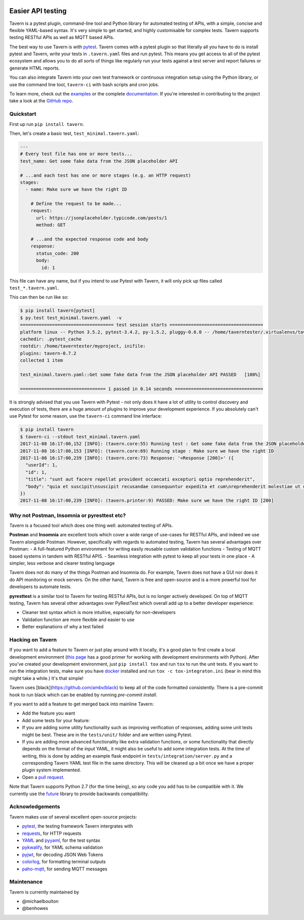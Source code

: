 .. image:: https://travis-ci.org/taverntesting/tavern.svg?branch=master
    :target: https://travis-ci.org/taverntesting/tavern

.. image:: https://img.shields.io/pypi/v/tavern.svg
    :target: https://pypi.org/project/tavern/

Easier API testing
==================

Tavern is a pytest plugin, command-line tool and Python library for
automated testing of APIs, with a simple, concise and flexible
YAML-based syntax. It's very simple to get started, and highly
customisable for complex tests. Tavern supports testing RESTful APIs as
well as MQTT based APIs.

The best way to use Tavern is with
`pytest <https://docs.pytest.org/en/latest/>`__. Tavern comes with a
pytest plugin so that literally all you have to do is install pytest and
Tavern, write your tests in ``.tavern.yaml`` files and run pytest. This
means you get access to all of the pytest ecosystem and allows you to do
all sorts of things like regularly run your tests against a test server
and report failures or generate HTML reports.

You can also integrate Tavern into your own test framework or continuous
integration setup using the Python library, or use the command line
tool, ``tavern-ci`` with bash scripts and cron jobs.

To learn more, check out the `examples <https://taverntesting.github.io/examples>`__ or the complete
`documentation <https://taverntesting.github.io/documentation>`__. If you're interested in contributing
to the project take a look at the `GitHub
repo <https://github.com/taverntesting/tavern>`__.

Quickstart
----------

First up run ``pip install tavern``.

Then, let's create a basic test, ``test_minimal.tavern.yaml``:

.. code:: yaml

    ---
    # Every test file has one or more tests...
    test_name: Get some fake data from the JSON placeholder API

    # ...and each test has one or more stages (e.g. an HTTP request)
    stages:
      - name: Make sure we have the right ID

        # Define the request to be made...
        request:
          url: https://jsonplaceholder.typicode.com/posts/1
          method: GET

        # ...and the expected response code and body
        response:
          status_code: 200
          body:
            id: 1

This file can have any name, but if you intend to use Pytest with
Tavern, it will only pick up files called ``test_*.tavern.yaml``.

This can then be run like so:

.. code:: bash

    $ pip install tavern[pytest]
    $ py.test test_minimal.tavern.yaml  -v
    =================================== test session starts ===================================
    platform linux -- Python 3.5.2, pytest-3.4.2, py-1.5.2, pluggy-0.6.0 -- /home/taverntester/.virtualenvs/tavernexample/bin/python3
    cachedir: .pytest_cache
    rootdir: /home/taverntester/myproject, inifile:
    plugins: tavern-0.7.2
    collected 1 item

    test_minimal.tavern.yaml::Get some fake data from the JSON placeholder API PASSED   [100%]

    ================================ 1 passed in 0.14 seconds =================================

It is strongly advised that you use Tavern with Pytest - not only does
it have a lot of utility to control discovery and execution of tests,
there are a huge amount of plugins to improve your development
experience. If you absolutely can't use Pytest for some reason, use the
``tavern-ci`` command line interface:

.. code:: bash

    $ pip install tavern
    $ tavern-ci --stdout test_minimal.tavern.yaml
    2017-11-08 16:17:00,152 [INFO]: (tavern.core:55) Running test : Get some fake data from the JSON placeholder API
    2017-11-08 16:17:00,153 [INFO]: (tavern.core:69) Running stage : Make sure we have the right ID
    2017-11-08 16:17:00,239 [INFO]: (tavern.core:73) Response: '<Response [200]>' ({
      "userId": 1,
      "id": 1,
      "title": "sunt aut facere repellat provident occaecati excepturi optio reprehenderit",
      "body": "quia et suscipit\nsuscipit recusandae consequuntur expedita et cum\nreprehenderit molestiae ut ut quas totam\nnostrum rerum est autem sunt rem eveniet architecto"
    })
    2017-11-08 16:17:00,239 [INFO]: (tavern.printer:9) PASSED: Make sure we have the right ID [200]

Why not Postman, Insomnia or pyresttest etc?
--------------------------------------------

Tavern is a focused tool which does one thing well: automated testing of
APIs.

**Postman** and **Insomnia** are excellent tools which cover a wide
range of use-cases for RESTful APIs, and indeed we use Tavern alongside
Postman. However, specifically with regards to automated testing, Tavern
has several advantages over Postman: - A full-featured Python
environment for writing easily reusable custom validation functions -
Testing of MQTT based systems in tandem with RESTful APIS. - Seamless
integration with pytest to keep all your tests in one place - A simpler,
less verbose and clearer testing language

Tavern does not do many of the things Postman and Insomnia do. For
example, Tavern does not have a GUI nor does it do API monitoring or
mock servers. On the other hand, Tavern is free and open-source and is a
more powerful tool for developers to automate tests.

**pyresttest** is a similar tool to Tavern for testing RESTful APIs, but
is no longer actively developed. On top of MQTT testing, Tavern has
several other advantages over PyRestTest which overall add up to a
better developer experience:

-  Cleaner test syntax which is more intuitive, especially for
   non-developers
-  Validation function are more flexible and easier to use
-  Better explanations of why a test failed

Hacking on Tavern
-----------------

If you want to add a feature to Tavern or just play around with it
locally, it's a good plan to first create a local development
environment (`this
page <http://docs.python-guide.org/en/latest/dev/virtualenvs/>`__ has a
good primer for working with development environments with Python).
After you've created your development environment, just
``pip install tox`` and run ``tox`` to run the unit tests. If you want
to run the integration tests, make sure you have
`docker <https://www.docker.com/>`__ installed and run
``tox -c tox-integraton.ini`` (bear in mind this might take a while.)
It's that simple!

Tavern uses [black](https://github.com/ambv/black) to keep all of the code
formatted consistently. There is a pre-commit hook to run black which can
be enabled by running `pre-commit install`.

If you want to add a feature to get merged back into mainline Tavern:

-  Add the feature you want
-  Add some tests for your feature:
-  If you are adding some utility functionality such as improving verification
   of responses, adding some unit tests might be best. These are in the
   ``tests/unit/`` folder and are written using Pytest.
-  If you are adding more advanced functionality like extra validation
   functions, or some functionality that directly depends on the format of the
   input YAML, it might also be useful to add some integration tests. At the
   time of writing, this is done by adding an example flask endpoint in
   ``tests/integration/server.py`` and a corresponding Tavern YAML test file in
   the same directory. This will be cleaned up a bit once we have a proper
   plugin system implemented.
-  Open a `pull request <https://github.com/taverntesting/tavern/pulls>`__.

Note that Tavern supports Python 2.7 (for the time being), so any code
you add has to be compatible with it. We currently use the
`future <https://pypi.python.org/pypi/future>`__ library to provide
backwards compatibility.

Acknowledgements
----------------

Tavern makes use of several excellent open-source projects:

-  `pytest <https://docs.pytest.org/en/latest/>`__, the testing
   framework Tavern intergrates with
-  `requests <http://docs.python-requests.org/en/master/>`__, for HTTP
   requests
-  `YAML <http://yaml.org/>`__ and
   `pyyaml <https://github.com/yaml/pyyaml>`__, for the test syntax
-  `pykwalify <https://github.com/Grokzen/pykwalify>`__, for YAML schema
   validation
-  `pyjwt <https://github.com/jpadilla/pyjwt>`__, for decoding JSON Web
   Tokens
-  `colorlog <https://github.com/borntyping/python-colorlog>`__, for
   formatting terminal outputs
-  `paho-mqtt <https://github.com/eclipse/paho.mqtt.python>`__, for
   sending MQTT messages


Maintenance
-----------

Tavern is currently maintained by

- @michaelboulton
- @benhowes
